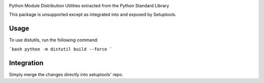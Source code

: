.. image:: https://img.shields.io/pypi/v/distutils.svg
   :target: https://pypi.org/project/distutils

.. image:: https://img.shields.io/pypi/pyversions/distutils.svg

.. image:: https://github.com/pypa/distutils/actions/workflows/main.yml/badge.svg
   :target: https://github.com/pypa/distutils/actions?query=workflow%3A%22tests%22
   :alt: tests

.. image:: https://img.shields.io/endpoint?url=https://raw.githubusercontent.com/charliermarsh/ruff/main/assets/badge/v2.json
    :target: https://github.com/astral-sh/ruff
    :alt: Ruff

.. .. image:: https://readthedocs.org/projects/PROJECT_RTD/badge/?version=latest
..    :target: https://PROJECT_RTD.readthedocs.io/en/latest/?badge=latest

.. image:: https://img.shields.io/badge/skeleton-2024-informational
   :target: https://blog.jaraco.com/skeleton

Python Module Distribution Utilities extracted from the Python Standard Library

This package is unsupported except as integrated into and exposed by Setuptools.

Usage
-----

To use distutils, run the following command:

```bash
python -m distutil build --force
```

Integration
-----------

Simply merge the changes directly into setuptools' repo.